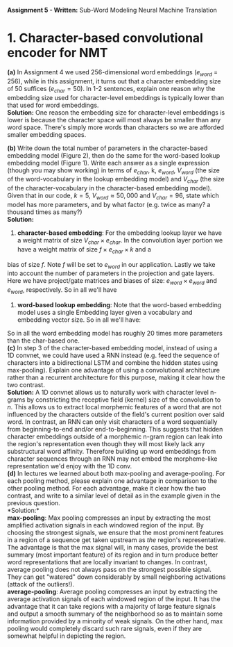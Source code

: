 #+latex_class_options: [10pt]
#+LATEX_HEADER: \usepackage[margin=1.25in]{geometry}


*Assignment 5 - Written:* Sub-Word Modeling Neural Machine Translation \\

* 1. Character-based convolutional encoder for NMT

*(a)* In Assignment 4 we used 256-dimensional word embeddings ($e_{word}$ = 256),
while in this assignment, it turns out that a character embedding size of 50 suffices ($e_{char} = 50$).
In 1-2 sentences, explain one reason why the embedding size used for character-level embeddings is
typically lower than that used for word embeddings.\\

@@latex:\noindent@@
*Solution:*
One reason the embedding size for character-level embeddings is lower is because the character space will most always be smaller than any word space. There's simply more words than characters so we are afforded smaller embedding spaces.\\


@@latex:\noindent@@
*(b)* Write down the total number of parameters in the character-based embedding
model (Figure 2), then do the same for the word-based lookup embedding model (Figure 1). Write
each answer as a single expression (though you may show working) in terms of $e_{char}$, k, $e_{word}$,
$V_{word}$ (the size of the word-vocabulary in the lookup embedding model) and $V_{char}$ (the size of the
character-vocabulary in the character-based embedding model).\\
 Given that in our code, $k = 5$, $V_{word} \approx 50,000$ and $V_{char} = 96$, state which model has more parameters, and by what factor (e.g. twice as many? a thousand times as many?)\\

@@latex:\noindent@@
*Solution:*

1. *character-based embedding*: For the embedding lookup layer we have a weight matrix of size
 $V_{char} \times e_{char}$. In the convolution layer portion we have a weight matrix of size $f \times e_{char} \times k$ and a
bias of size $f$. Note $f$ will be set to $e_{word}$ in our application. Lastly we take into account the
number of parameters in the projection and gate layers. Here we have project/gate matrices and biases
of size: $e_{word} \times e_{word}$ and $e_{word}$, respectively. So in all we'll have

#+BEGIN_LATEX
\begin{align*}
\text{total number of parameters} &= (V_{char} \times e_{char}) + ((f \times e_{char} \times k) + f) + ((e_{word} \times e_{word}) + e_{word})\\
&= (V_{char} \times e_{char}) + ((e_{word} \times e_{char} \times k) + e_{word}) + ((e_{word} \times e_{word}) + e_{word})\\
&= V_{char}e_{char} + ke_{word}e_{char} + e_{word} + e_{word}e_{word} + e_{word}\\
&= \bold{V_{char}e_{char} + ke_{word}e_{char} + e_{word}^2 + 2e_{word}}\\ \\
&= (96 * 50) + (5 * 256 * 50) + (256^2) + (2*256)\\
&= \bold{134,848}
\end{align*}
#+END_LATEX

2. *word-based lookup embedding*: Note that the word-based embedding model uses a single Embedding layer given a vocabulary and embedding vector size. So in all we'll have:

#+BEGIN_LATEX
\begin{align*}
\text{total number of parameters} &= \bold{V_{word} * e_{word}} \\ \\
&= (50,000 * 256)\\
&= \bold{2,800,000}
\end{align*}
#+END_LATEX

So in all the word embedding model has roughly 20 times more parameters
than the char-based one.\\

@@latex:\noindent@@
*(c)* In step 3 of the character-based embedding model, instead of using a 1D convnet, we could have used a RNN instead (e.g. feed the sequence of characters into a bidirectional
LSTM and combine the hidden states using max-pooling). Explain one advantage of using a convolutional architecture rather than a recurrent architecture for this purpose, making it clear how
the two contrast.\\

@@latex:\noindent@@
*Solution:* A 1D convnet allows us to naturally work with character level n-grams by constricting the
 receptive field (kernel) size of the convolution to $n$. This allows us to extract local morphemic
 features of a word that are not influenced by the characters outside of the field's current position
over said word. In contrast, an RNN can only visit characters of a word sequentially from
beginning-to-end and/or end-to-beginning. This suggests that hidden character embeddings outside of
a morphemic n-gram region can leak into the region's representation even though they will most
likely lack any substructural word affinity. Therefore building up word embeddings from character
sequences through an RNN may not embed the morpheme-like representation we'd enjoy with the 1D
conv.\\

@@latex:\noindent@@
*(d)* In lectures we learned about both max-pooling and average-pooling. For each
pooling method, please explain one advantage in comparison to the other pooling method. For
each advantage, make it clear how the two contrast, and write to a similar level of detail as in the
example given in the previous question.\\

@@latex:\noindent@@
*Solution:*\\

*max-pooling*: Max pooling compresses an input by extracting the most amplified activation signals in each windowed region of the input. By choosing the strongest signals, we ensure that the most prominent features in a region of a sequence get taken upstream as /the/ region's representative. The advantage is that the max signal will, in many cases, provide the best summary (most important feature) of its region and in turn produce better word representations that are locally invariant to changes. In contrast, average pooling does not always pass on the strongest possible signal. They can get "watered" down considerably by small neighboring activations (attack of the outliers!).\\

*average-pooling*: Average pooling compresses an input by extracting the average activation signals of each windowed region of the input. It has the advantage that it can take regions with a majority of large feature signals and output a smooth summary of the neighborhood so as to maintain some information provided by a minority of weak signals. On the other hand, max pooling would completely discard such rare signals, even if they are somewhat helpful in depicting the region.
